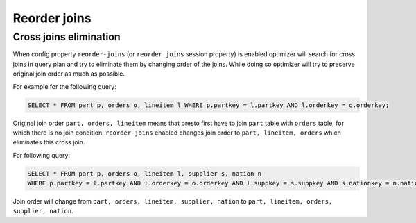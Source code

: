 *************
Reorder joins
*************

Cross joins elimination
-----------------------


When config property ``reorder-joins`` (or ``reorder_joins`` session property) is enabled optimizer will search for cross joins
in query plan and try to eliminate them by changing order of the joins. While doing so optimizer will try to preserve
original join order as much as possible.

For example for the following query:

.. code-block:: sql

    SELECT * FROM part p, orders o, lineitem l WHERE p.partkey = l.partkey AND l.orderkey = o.orderkey;

Original join order ``part, orders, lineitem`` means that presto first have to join ``part`` table with ``orders`` table,
for which there is no join condition. ``reorder-joins`` enabled changes join order to ``part, lineitem, orders``
which eliminates this cross join.

For following query:

.. code-block:: sql

    SELECT * FROM part p, orders o, lineitem l, supplier s, nation n
    WHERE p.partkey = l.partkey AND l.orderkey = o.orderkey AND l.suppkey = s.suppkey AND s.nationkey = n.nationkey;

Join order will change from ``part, orders, lineitem, supplier, nation`` to ``part, lineitem, orders, supplier, nation``.
